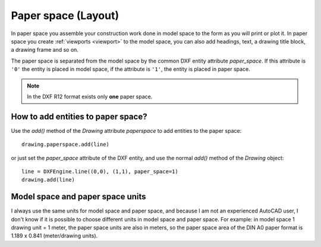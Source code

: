 .. _paperspace:

Paper space (Layout)
====================

In paper space you assemble your construction work done in model space to
the form as you will print or plot it. In paper space you create
:ref:`viewports <viewport>` to the model space, you can also add headings, text,
a drawing title block, a drawing frame and so on.

The paper space is separated from the model space by the common DXF entity
attribute `paper_space`. If this attribute is ``'0'`` the entity is placed in
model space, if the attribute is ``'1'``, the entity is placed in paper space.

.. note:: In the DXF R12 format exists only **one** paper space.

How to add entities to paper space?
-----------------------------------

Use the `add()` method of the `Drawing` attribute `paperspace` to add
entities to the paper space::

    drawing.paperspace.add(line)

or just set the `paper_space` attribute of the DXF entity, and use the normal
`add()` method of the `Drawing` object::

    line = DXFEngine.line((0,0), (1,1), paper_space=1)
    drawing.add(line)

Model space and paper space units
---------------------------------

I always use the same units for model space and paper space, and because I am not an
experienced AutoCAD user, I don't know if it is possible to choose different units in
model space and paper space. For example: in model space 1 drawing unit = 1 meter, the
paper space units are also in meters, so the paper space area of the DIN A0 paper format
is 1.189 x 0.841 (meter/drawing units).
